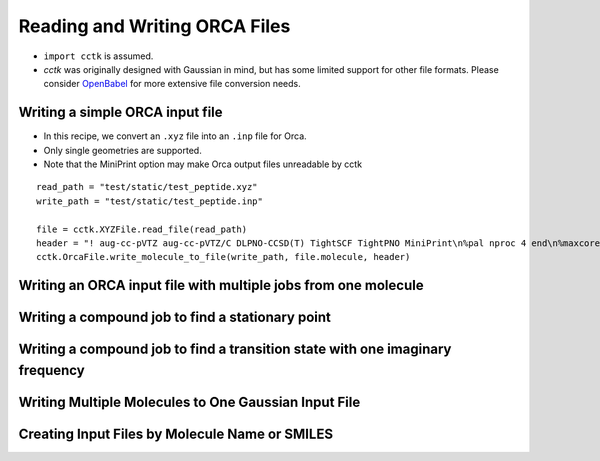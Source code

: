 .. _recipe_09:

======================================
Reading and Writing ORCA Files
======================================

- ``import cctk`` is assumed.
- *cctk* was originally designed with Gaussian in mind, but has some limited
  support for other file formats.  Please consider `OpenBabel <http://openbabel.org/wiki/Main_Page>`_
  for more extensive file conversion needs.


""""""""""""""""
Writing a simple ORCA input file
""""""""""""""""

- In this recipe, we convert an ``.xyz`` file into an ``.inp`` file for Orca.
- Only single geometries are supported.
- Note that the MiniPrint option may make Orca output files unreadable by cctk

::

    read_path = "test/static/test_peptide.xyz"
    write_path = "test/static/test_peptide.inp"

    file = cctk.XYZFile.read_file(read_path)
    header = "! aug-cc-pVTZ aug-cc-pVTZ/C DLPNO-CCSD(T) TightSCF TightPNO MiniPrint\n%pal nproc 4 end\n%maxcore 4000\n%mdci\n    density none\nend"
    cctk.OrcaFile.write_molecule_to_file(write_path, file.molecule, header)

""""""""""""""""
Writing an ORCA input file with multiple jobs from one molecule
""""""""""""""""


""""""""""""""""
Writing a compound job to find a stationary point
""""""""""""""""


""""""""""""""""
Writing a compound job to find a transition state with one imaginary frequency
""""""""""""""""


""""""""""""""""
Writing Multiple Molecules to One Gaussian Input File
""""""""""""""""


""""""""""""""""
Creating Input Files by Molecule Name or SMILES
""""""""""""""""
